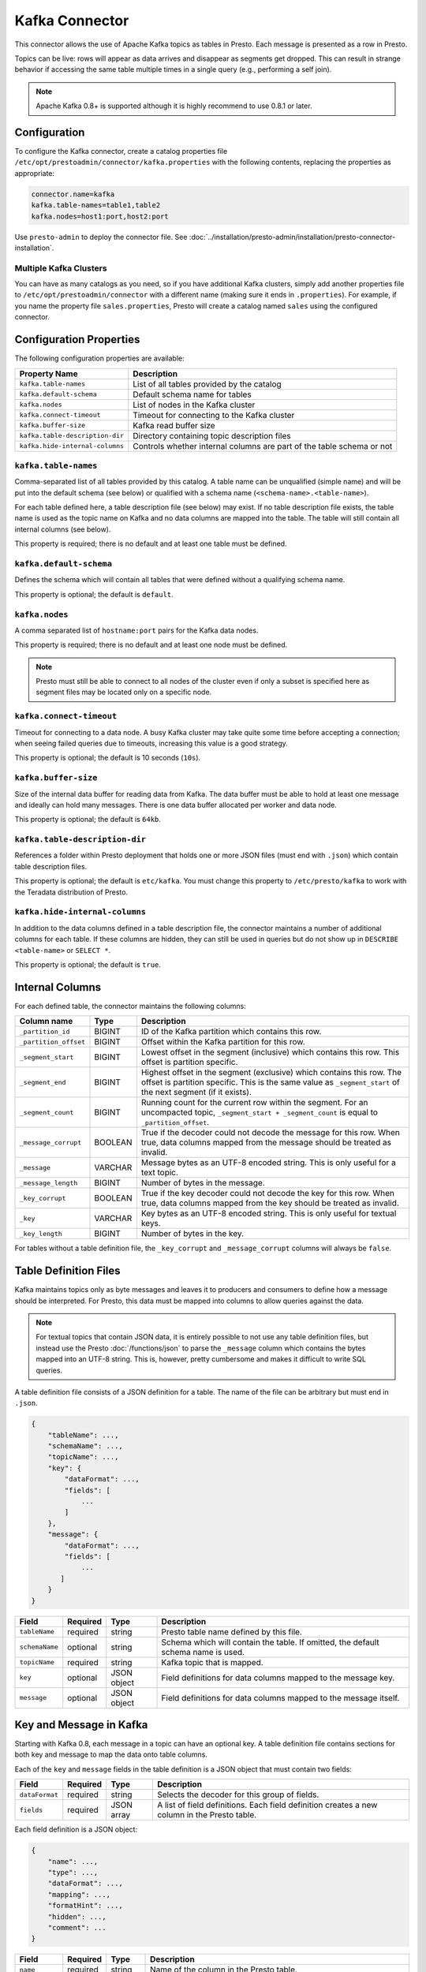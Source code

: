 ===============
Kafka Connector
===============

This connector allows the use of Apache Kafka topics as tables in Presto.
Each message is presented as a row in Presto.

Topics can be live: rows will appear as data arrives and disappear as
segments get dropped. This can result in strange behavior if accessing the
same table multiple times in a single query (e.g., performing a self join).

.. note::

    Apache Kafka 0.8+ is supported although it is highly recommend to use 0.8.1 or later.

Configuration
-------------

To configure the Kafka connector, create a catalog properties file
``/etc/opt/prestoadmin/connector/kafka.properties`` with the following contents,
replacing the properties as appropriate:

.. code-block:: none

    connector.name=kafka
    kafka.table-names=table1,table2
    kafka.nodes=host1:port,host2:port

Use ``presto-admin`` to deploy the connector file. See :doc:`../installation/presto-admin/installation/presto-connector-installation`.
    
Multiple Kafka Clusters
^^^^^^^^^^^^^^^^^^^^^^^

You can have as many catalogs as you need, so if you have additional
Kafka clusters, simply add another properties file to ``/etc/opt/prestoadmin/connector``
with a different name (making sure it ends in ``.properties``). For
example, if you name the property file ``sales.properties``, Presto
will create a catalog named ``sales`` using the configured connector.

Configuration Properties
------------------------

The following configuration properties are available:

=============================== ==============================================================
Property Name                   Description
=============================== ==============================================================
``kafka.table-names``           List of all tables provided by the catalog
``kafka.default-schema``        Default schema name for tables
``kafka.nodes``                 List of nodes in the Kafka cluster
``kafka.connect-timeout``       Timeout for connecting to the Kafka cluster
``kafka.buffer-size``           Kafka read buffer size
``kafka.table-description-dir`` Directory containing topic description files
``kafka.hide-internal-columns`` Controls whether internal columns are part of the table schema or not
=============================== ==============================================================

``kafka.table-names``
^^^^^^^^^^^^^^^^^^^^^

Comma-separated list of all tables provided by this catalog. A table name
can be unqualified (simple name) and will be put into the default schema
(see below) or qualified with a schema name (``<schema-name>.<table-name>``).

For each table defined here, a table description file (see below) may
exist. If no table description file exists, the table name is used as the
topic name on Kafka and no data columns are mapped into the table. The
table will still contain all internal columns (see below).

This property is required; there is no default and at least one table must be defined.

``kafka.default-schema``
^^^^^^^^^^^^^^^^^^^^^^^^

Defines the schema which will contain all tables that were defined without
a qualifying schema name.

This property is optional; the default is ``default``.

``kafka.nodes``
^^^^^^^^^^^^^^^

A comma separated list of ``hostname:port`` pairs for the Kafka data nodes.

This property is required; there is no default and at least one node must be defined.

.. note::

    Presto must still be able to connect to all nodes of the cluster
    even if only a subset is specified here as segment files may be
    located only on a specific node.

``kafka.connect-timeout``
^^^^^^^^^^^^^^^^^^^^^^^^^

Timeout for connecting to a data node. A busy Kafka cluster may take quite
some time before accepting a connection; when seeing failed queries due to
timeouts, increasing this value is a good strategy.

This property is optional; the default is 10 seconds (``10s``).

``kafka.buffer-size``
^^^^^^^^^^^^^^^^^^^^^

Size of the internal data buffer for reading data from Kafka. The data
buffer must be able to hold at least one message and ideally can hold many
messages. There is one data buffer allocated per worker and data node.

This property is optional; the default is ``64kb``.

``kafka.table-description-dir``
^^^^^^^^^^^^^^^^^^^^^^^^^^^^^^^

References a folder within Presto deployment that holds one or more JSON
files (must end with ``.json``) which contain table description files.

This property is optional; the default is ``etc/kafka``.
You must change this property to ``/etc/presto/kafka`` to work with the Teradata
distribution of Presto.

``kafka.hide-internal-columns``
^^^^^^^^^^^^^^^^^^^^^^^^^^^^^^^

In addition to the data columns defined in a table description file, the
connector maintains a number of additional columns for each table. If
these columns are hidden, they can still be used in queries but do not
show up in ``DESCRIBE <table-name>`` or ``SELECT *``.

This property is optional; the default is ``true``.

Internal Columns
----------------

For each defined table, the connector maintains the following columns:

======================= ========= =============================
Column name             Type      Description
======================= ========= =============================
``_partition_id``       BIGINT    ID of the Kafka partition which contains this row.
``_partition_offset``   BIGINT    Offset within the Kafka partition for this row.
``_segment_start``      BIGINT    Lowest offset in the segment (inclusive) which contains this row. This offset is partition specific.
``_segment_end``        BIGINT    Highest offset in the segment (exclusive) which contains this row. The offset is partition specific. This is the same value as ``_segment_start`` of the next segment (if it exists).
``_segment_count``      BIGINT    Running count for the current row within the segment. For an uncompacted topic, ``_segment_start + _segment_count`` is equal to ``_partition_offset``.
``_message_corrupt``    BOOLEAN   True if the decoder could not decode the message for this row. When true, data columns mapped from the message should be treated as invalid.
``_message``            VARCHAR   Message bytes as an UTF-8 encoded string. This is only useful for a text topic.
``_message_length``     BIGINT    Number of bytes in the message.
``_key_corrupt``        BOOLEAN   True if the key decoder could not decode the key for this row. When true, data columns mapped from the key should be treated as invalid.
``_key``                VARCHAR   Key bytes as an UTF-8 encoded string. This is only useful for textual keys.
``_key_length``         BIGINT    Number of bytes in the key.
======================= ========= =============================

For tables without a table definition file, the ``_key_corrupt`` and
``_message_corrupt`` columns will always be ``false``.

Table Definition Files
----------------------

Kafka maintains topics only as byte messages and leaves it to producers
and consumers to define how a message should be interpreted. For Presto,
this data must be mapped into columns to allow queries against the data.

.. note::

    For textual topics that contain JSON data, it is entirely possible to not
    use any table definition files, but instead use the Presto
    :doc:`/functions/json` to parse the ``_message`` column which contains
    the bytes mapped into an UTF-8 string. This is, however, pretty
    cumbersome and makes it difficult to write SQL queries.

A table definition file consists of a JSON definition for a table. The
name of the file can be arbitrary but must end in ``.json``.

.. code-block:: none

    {
        "tableName": ...,
        "schemaName": ...,
        "topicName": ...,
        "key": {
            "dataFormat": ...,
            "fields": [
                ...
            ]
        },
        "message": {
            "dataFormat": ...,
            "fields": [
                ...
           ]
        }
    }

=============== ========= ============== =============================
Field           Required  Type           Description
=============== ========= ============== =============================
``tableName``   required  string         Presto table name defined by this file.
``schemaName``  optional  string         Schema which will contain the table. If omitted, the default schema name is used.
``topicName``   required  string         Kafka topic that is mapped.
``key``         optional  JSON object    Field definitions for data columns mapped to the message key.
``message``     optional  JSON object    Field definitions for data columns mapped to the message itself.
=============== ========= ============== =============================

Key and Message in Kafka
------------------------

Starting with Kafka 0.8, each message in a topic can have an optional key.
A table definition file contains sections for both key and message to map
the data onto table columns.

Each of the ``key`` and ``message`` fields in the table definition is a
JSON object that must contain two fields:

=============== ========= ============== =============================
Field           Required  Type           Description
=============== ========= ============== =============================
``dataFormat``  required  string         Selects the decoder for this group of fields.
``fields``      required  JSON array     A list of field definitions. Each field definition creates a new column in the Presto table.
=============== ========= ============== =============================

Each field definition is a JSON object:

.. code-block:: none

    {
        "name": ...,
        "type": ...,
        "dataFormat": ...,
        "mapping": ...,
        "formatHint": ...,
        "hidden": ...,
        "comment": ...
    }

=============== ========= ========= =============================
Field           Required  Type      Description
=============== ========= ========= =============================
``name``        required  string    Name of the column in the Presto table.
``type``        required  string    Presto type of the column.
``dataFormat``  optional  string    Selects the column decoder for this field. Default to the default decoder for this row data format and column type.
``mapping``     optional  string    Mapping information for the column. This is decoder specific, see below.
``formatHint``  optional  string    Sets a column specifc format hint to the column decoder.
``hidden``      optional  boolean   Hides the column from ``DESCRIBE <table name>`` and ``SELECT *``. Defaults to ``false``.
``comment``     optional  string    Add a column comment which is shown with ``DESCRIBE <table name>``.
=============== ========= ========= =============================

There is no limit on field descriptions for either key or message.

Row Decoding
------------

For key and message, a decoder is used to map data onto columns. If no
table definition file exists for a table, the ``dummy`` decoder is used.

The Kafka connector contains the following decoders:

* ``raw`` - do not convert the row data, use as raw bytes
* ``csv`` - interpret the value as CSV
* ``json`` - convert the value to a JSON object

The main purpose of the decoders is to select the appropriate field
decoders to interpret the message or key data.

Presto supports only four physical data types onto which the Presto types
are mapped: boolean, long, double and a sequence of bytes which is treated
as a string.

``raw`` Decoder
^^^^^^^^^^^^^^^

The raw decoder supports reading of raw (byte based) values from a message
or key and converting it into Presto columns.

For fields, the following attributes are supported:

* ``type`` - all Presto primitive data types are supported
* ``dataFormat`` - only ``_default`` supported (optional)
* ``mapping`` - selects the width of the data type converted
* ``formatHint`` - ``<start>[:<end>]``; start and end position of bytes to convert (optional)

The ``mapping`` column selects the number of bytes converted.
If absent, ``BYTE`` is assumed. All values are signed.

Supported values are:

* ``BYTE`` - one byte
* ``SHORT`` - two bytes
* ``INT`` - four bytes
* ``LONG`` - eight bytes
* ``FLOAT`` - four bytes (IEEE 754 format)
* ``DOUBLE`` - eight bytes (IEEE 754 format)

The ``type`` column defines the Presto data type on which the value is mapped.

* boolean based types require a mapping to ``BYTE``, ``SHORT``, ``INT`` or ``LONG``.
  Any other type will throw a conversion error.
  A value of ``0`` returns false, everything else true.
* long based types require a mapping to ``BYTE``, ``SHORT``, ``INT`` or ``LONG``.
  Any other type will throw a conversion error.
* double based types require a mapping to ``FLOAT`` or ``DOUBLE``.
  Any other type will throw a conversion error.
* string based types require a mapping to ``BYTE``.
  Any other type will throw a conversion error.

The ``formatHint`` field specifies the position of the bytes in a key or
message. It can be one or two numbers separated by a colon (``<start>[:<end>]``).
If only a start position is given, the column will use the appropriate
number of bytes for the type (see above). string based types (``VARCHAR``)
will use all bytes to the end of the message. If start and end position is
given, then for fixed with types the size must be at least the size of the
type. For string based types, all bytes between start (inclusive) and end
(exclusive) are used.

``csv`` Decoder
^^^^^^^^^^^^^^^

.. note:: The CSV decoder is of beta quality and should be used with caution.

The CSV decoder converts the bytes representing a message or key into a
string using UTF-8 encoding and then interprets the result as a CSV
(comma-separated value) line.

For fields, the following attributes are supported:

* ``type`` - all Presto primitive data types are supported
* ``dataFormat`` - only ``_default`` supported (optional)
* ``mapping`` - field index used for the column (required)
* ``formatHint`` - not supported, ignored

* boolean based types return ``true`` if the field value is the string "true" (case insensitive), ``false`` otherwise.
* long and double based types parse the field value according to Java long and double parse rules.
* string types use the field as-is (text using UTF-8 encoding)

``json`` Decoder
^^^^^^^^^^^^^^^^

The JSON decoder converts the bytes representing a message or key into a
JSON according to :rfc:`4627`. Note that the message or key *MUST* convert
into a JSON object, not an array or simple type.

For fields, the following attributes are supported:

* ``type`` - all Presto primitive data types are supported
* ``dataFormat`` - ``_default``, ``custom-date-time``, ``iso8601``, ``rfc2822``,
  ``milliseconds-since-epoch``, ``seconds-since-epoch``. If missing, ``_default`` is used.
* ``mapping`` - slash-separated list of field names to select a field from the JSON object
* ``formatHint`` - only for ``custom-date-time``, see below

The JSON decoder supports multiple field decoders, with ``_default`` being
used for standard table columns and a number of decoders for date and time
based types.

``_default`` Field decoder
^^^^^^^^^^^^^^^^^^^^^^^^^^

This is the standard field decoder supporting all the Presto physical data
types. A field value will be coerced by JSON conversion rules into
boolean, long, double or string values. For non-date/time based columns,
this decoder should be used.

Date and Time Decoders
^^^^^^^^^^^^^^^^^^^^^^

To convert values from JSON objects into Presto ``DATE``, ``TIME`` or
``TIMESTAMP`` columns, special decoders can be selected using the
``dataFormat`` attribute of a field definition.

Text Decoders
"""""""""""""

* ``iso8601`` - text based, parses a text field as an ISO 8601 timestamp.
* ``rfc2822`` - text based, parses a text field as an :rfc:`2822` timestamp.
* ``custom-date-time`` - text based, a formatting hint is required which is parsed as a Joda-Time formatting string.

===================== ========================================================= =========================================================
Presto Type           JSON Text                                                 JSON Long
===================== ========================================================= =========================================================
string type           as-is                                                     parse according to format type, return millis since epoch
long-based type       parse according to format type, return millis since epoch return as millis since epoch
===================== ========================================================= =========================================================

Number Decoders
"""""""""""""""

* ``milliseconds-since-epoch`` - number based, interprets a text or number as number of milliseconds since the epoch.
* ``seconds-since-epoch`` - number based, interprets a text or number as number of milliseconds since the epoch.

===================== ========================================================= =========================================================
Presto Type           JSON Text                                                 JSON Long
===================== ========================================================= =========================================================
string type           parse as long, format as ISO8601                          format as ISO8601
long-based type       parse as long, return millis since epoch                  return millis since epoch
===================== ========================================================= =========================================================

